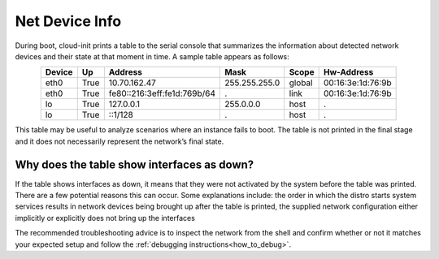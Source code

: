 .. _net-device-info:

Net Device Info
===============

During boot, cloud-init prints a table to the serial console that summarizes
the information about detected network devices and their state at that
moment in time. A sample table appears as follows:

.. spelling:word-list::
   :ignore-words:
        Hw
        fe

.. csv-table::
   :align: center
   :header-rows: 1

    Device, Up, Address, Mask, Scope, Hw-Address
    eth0, True, 10.70.162.47, 255.255.255.0, global, 00:16:3e:1d:76:9b
    eth0, True, fe80::216:3eff:fe1d:769b/64, ., link, 00:16:3e:1d:76:9b
    lo, True, 127.0.0.1, 255.0.0.0, host, .
    lo, True, ::1/128, ., host, .

This table may be useful to analyze scenarios where an instance fails
to boot. The table is not printed in the final stage and it does not
necessarily represent the network’s final state.

Why does the table show interfaces as down?
----------------------------------------------

If the table shows interfaces as down, it means that they were not
activated by the system before the table was printed. There are a few
potential reasons this can occur. Some explanations include: the order
in which the distro starts system services results in network devices
being brought up after the table is printed, the supplied network
configuration either implicitly or explicitly does not bring up the
interfaces

The recommended troubleshooting advice is to inspect the network from
the shell and confirm whether or not it matches your expected setup
and follow the :ref:`debugging instructions<how_to_debug>`.
